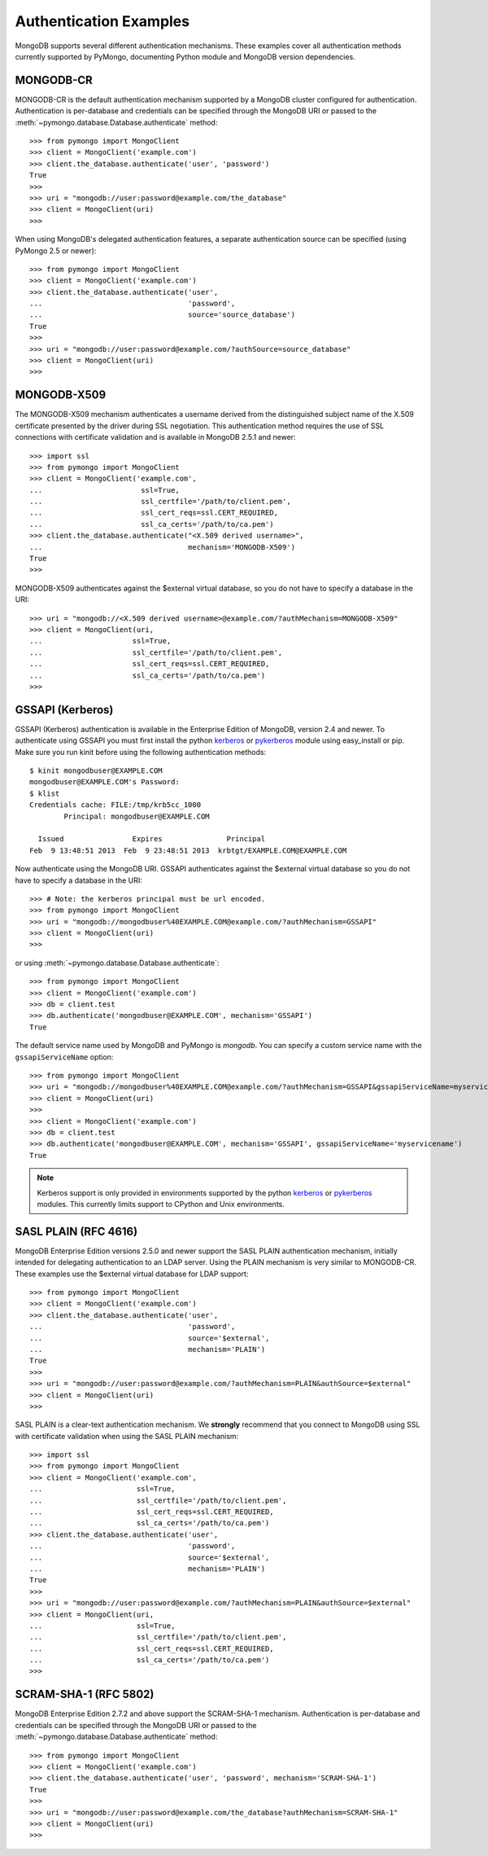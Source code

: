 Authentication Examples
=======================

MongoDB supports several different authentication mechanisms. These examples
cover all authentication methods currently supported by PyMongo, documenting
Python module and MongoDB version dependencies.

MONGODB-CR
----------
MONGODB-CR is the default authentication mechanism supported by a MongoDB
cluster configured for authentication. Authentication is per-database and
credentials can be specified through the MongoDB URI or passed to the
:meth:`~pymongo.database.Database.authenticate` method::

  >>> from pymongo import MongoClient
  >>> client = MongoClient('example.com')
  >>> client.the_database.authenticate('user', 'password')
  True
  >>>
  >>> uri = "mongodb://user:password@example.com/the_database"
  >>> client = MongoClient(uri)
  >>>

When using MongoDB's delegated authentication features, a separate
authentication source can be specified (using PyMongo 2.5 or newer)::

  >>> from pymongo import MongoClient
  >>> client = MongoClient('example.com')
  >>> client.the_database.authenticate('user',
  ...                                  'password',
  ...                                  source='source_database')
  True
  >>>
  >>> uri = "mongodb://user:password@example.com/?authSource=source_database"
  >>> client = MongoClient(uri)
  >>>

MONGODB-X509
------------
.. versionadded:: 2.6

The MONGODB-X509 mechanism authenticates a username derived from the
distinguished subject name of the X.509 certificate presented by the driver
during SSL negotiation. This authentication method requires the use of SSL
connections with certificate validation and is available in MongoDB 2.5.1
and newer::

  >>> import ssl
  >>> from pymongo import MongoClient
  >>> client = MongoClient('example.com',
  ...                       ssl=True,
  ...                       ssl_certfile='/path/to/client.pem',
  ...                       ssl_cert_reqs=ssl.CERT_REQUIRED,
  ...                       ssl_ca_certs='/path/to/ca.pem')
  >>> client.the_database.authenticate("<X.509 derived username>",
  ...                                  mechanism='MONGODB-X509')
  True
  >>>

MONGODB-X509 authenticates against the $external virtual database, so you
do not have to specify a database in the URI::

  >>> uri = "mongodb://<X.509 derived username>@example.com/?authMechanism=MONGODB-X509"
  >>> client = MongoClient(uri,
  ...                     ssl=True,
  ...                     ssl_certfile='/path/to/client.pem',
  ...                     ssl_cert_reqs=ssl.CERT_REQUIRED,
  ...                     ssl_ca_certs='/path/to/ca.pem')
  >>>

.. _use_kerberos:

GSSAPI (Kerberos)
-----------------
.. versionadded:: 2.5

GSSAPI (Kerberos) authentication is available in the Enterprise Edition of
MongoDB, version 2.4 and newer. To authenticate using GSSAPI you must first
install the python `kerberos`_ or `pykerberos`_ module using easy_install or
pip. Make sure you run kinit before using the following authentication methods::

  $ kinit mongodbuser@EXAMPLE.COM
  mongodbuser@EXAMPLE.COM's Password: 
  $ klist
  Credentials cache: FILE:/tmp/krb5cc_1000
          Principal: mongodbuser@EXAMPLE.COM

    Issued                Expires               Principal
  Feb  9 13:48:51 2013  Feb  9 23:48:51 2013  krbtgt/EXAMPLE.COM@EXAMPLE.COM

Now authenticate using the MongoDB URI. GSSAPI authenticates against the
$external virtual database so you do not have to specify a database in the
URI::

  >>> # Note: the kerberos principal must be url encoded.
  >>> from pymongo import MongoClient
  >>> uri = "mongodb://mongodbuser%40EXAMPLE.COM@example.com/?authMechanism=GSSAPI"
  >>> client = MongoClient(uri)
  >>>

or using :meth:`~pymongo.database.Database.authenticate`::

  >>> from pymongo import MongoClient
  >>> client = MongoClient('example.com')
  >>> db = client.test
  >>> db.authenticate('mongodbuser@EXAMPLE.COM', mechanism='GSSAPI')
  True

The default service name used by MongoDB and PyMongo is `mongodb`. You can
specify a custom service name with the ``gssapiServiceName`` option::

  >>> from pymongo import MongoClient
  >>> uri = "mongodb://mongodbuser%40EXAMPLE.COM@example.com/?authMechanism=GSSAPI&gssapiServiceName=myservicename"
  >>> client = MongoClient(uri)
  >>>
  >>> client = MongoClient('example.com')
  >>> db = client.test
  >>> db.authenticate('mongodbuser@EXAMPLE.COM', mechanism='GSSAPI', gssapiServiceName='myservicename')
  True

.. note::
   Kerberos support is only provided in environments supported by the python
   `kerberos`_ or `pykerberos`_ modules. This currently limits support to
   CPython and Unix environments.

.. _kerberos: http://pypi.python.org/pypi/kerberos
.. _pykerberos: https://pypi.python.org/pypi/pykerberos

SASL PLAIN (RFC 4616)
---------------------
.. versionadded:: 2.6

MongoDB Enterprise Edition versions 2.5.0 and newer support the SASL PLAIN
authentication mechanism, initially intended for delegating authentication
to an LDAP server. Using the PLAIN mechanism is very similar to MONGODB-CR.
These examples use the $external virtual database for LDAP support::

  >>> from pymongo import MongoClient
  >>> client = MongoClient('example.com')
  >>> client.the_database.authenticate('user',
  ...                                  'password',
  ...                                  source='$external',
  ...                                  mechanism='PLAIN')
  True
  >>>
  >>> uri = "mongodb://user:password@example.com/?authMechanism=PLAIN&authSource=$external"
  >>> client = MongoClient(uri)
  >>>

SASL PLAIN is a clear-text authentication mechanism. We **strongly** recommend
that you connect to MongoDB using SSL with certificate validation when using
the SASL PLAIN mechanism::

  >>> import ssl
  >>> from pymongo import MongoClient
  >>> client = MongoClient('example.com',
  ...                      ssl=True,
  ...                      ssl_certfile='/path/to/client.pem',
  ...                      ssl_cert_reqs=ssl.CERT_REQUIRED,
  ...                      ssl_ca_certs='/path/to/ca.pem')
  >>> client.the_database.authenticate('user',
  ...                                  'password',
  ...                                  source='$external',
  ...                                  mechanism='PLAIN')
  True
  >>>
  >>> uri = "mongodb://user:password@example.com/?authMechanism=PLAIN&authSource=$external"
  >>> client = MongoClient(uri,
  ...                      ssl=True,
  ...                      ssl_certfile='/path/to/client.pem',
  ...                      ssl_cert_reqs=ssl.CERT_REQUIRED,
  ...                      ssl_ca_certs='/path/to/ca.pem')
  >>>

SCRAM-SHA-1 (RFC 5802)
----------------------
.. versionadded:: 2.8

MongoDB Enterprise Edition 2.7.2 and above support the SCRAM-SHA-1 mechanism.
Authentication is per-database and credentials can be specified through the
MongoDB URI or passed to the
:meth:`~pymongo.database.Database.authenticate` method::

  >>> from pymongo import MongoClient
  >>> client = MongoClient('example.com')
  >>> client.the_database.authenticate('user', 'password', mechanism='SCRAM-SHA-1')
  True
  >>>
  >>> uri = "mongodb://user:password@example.com/the_database?authMechanism=SCRAM-SHA-1"
  >>> client = MongoClient(uri)
  >>>

